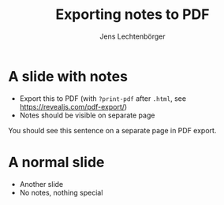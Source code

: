 # Local IspellDict: en
# SPDX-License-Identifier: GPL-3.0-or-later
# Copyright (C) 2019 Jens Lechtenbörger

#+OPTIONS: toc:nil reveal_width:1400 reveal_height:1000
#+REVEAL_THEME: black
#+REVEAL_EXPORT_NOTES_TO_PDF: separate-page

#+Title: Exporting notes to PDF
#+Author: Jens Lechtenbörger

* A slide with notes
  - Export this to PDF (with ~?print-pdf~ after ~.html~, see
    [[https://revealjs.com/pdf-export/]])
  - Notes should be visible on separate page
  #+begin_notes
You should see this sentence on a separate page in PDF export.
  #+end_notes

* A normal slide
  - Another slide
  - No notes, nothing special
